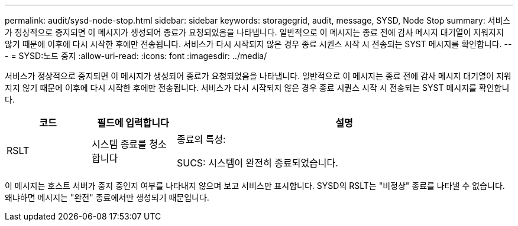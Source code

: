 ---
permalink: audit/sysd-node-stop.html 
sidebar: sidebar 
keywords: storagegrid, audit, message, SYSD, Node Stop 
summary: 서비스가 정상적으로 중지되면 이 메시지가 생성되어 종료가 요청되었음을 나타냅니다. 일반적으로 이 메시지는 종료 전에 감사 메시지 대기열이 지워지지 않기 때문에 이후에 다시 시작한 후에만 전송됩니다. 서비스가 다시 시작되지 않은 경우 종료 시퀀스 시작 시 전송되는 SYST 메시지를 확인합니다. 
---
= SYSD:노드 중지
:allow-uri-read: 
:icons: font
:imagesdir: ../media/


[role="lead"]
서비스가 정상적으로 중지되면 이 메시지가 생성되어 종료가 요청되었음을 나타냅니다. 일반적으로 이 메시지는 종료 전에 감사 메시지 대기열이 지워지지 않기 때문에 이후에 다시 시작한 후에만 전송됩니다. 서비스가 다시 시작되지 않은 경우 종료 시퀀스 시작 시 전송되는 SYST 메시지를 확인합니다.

[cols="1a,1a,4a"]
|===
| 코드 | 필드에 입력합니다 | 설명 


 a| 
RSLT
 a| 
시스템 종료를 청소합니다
 a| 
종료의 특성:

SUCS: 시스템이 완전히 종료되었습니다.

|===
이 메시지는 호스트 서버가 중지 중인지 여부를 나타내지 않으며 보고 서비스만 표시합니다. SYSD의 RSLT는 "비정상" 종료를 나타낼 수 없습니다. 왜냐하면 메시지는 "완전" 종료에서만 생성되기 때문입니다.
